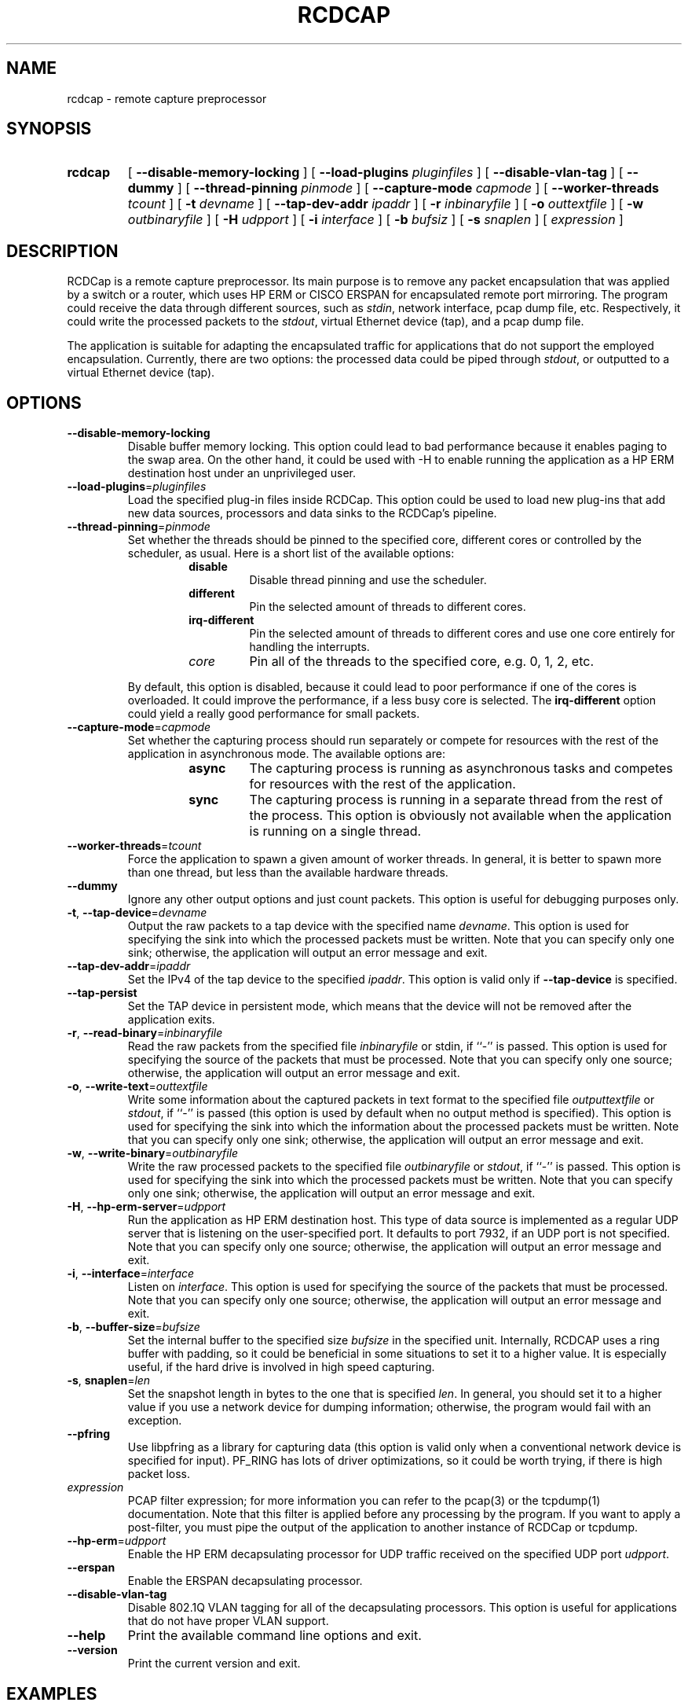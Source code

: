 .TH RCDCAP 1 "3 May 2012"
.SH NAME
rcdcap \- remote capture preprocessor
.SH SYNOPSIS
.HP
.B rcdcap
[ \fB\-\-disable\-memory\-locking\fR ]
[ \fB\-\-load\-plugins\fR \fIpluginfiles\fR ]
[ \fB\-\-disable\-vlan\-tag\fR ]
[ \fB\-\-dummy\fR ]
[ \fB\-\-thread\-pinning\fR \fIpinmode\fR ]
[ \fB\-\-capture\-mode\fR \fIcapmode\fR ]
[ \fB\-\-worker\-threads\fR \fItcount\fR ]
[ \fB\-t\fR \fIdevname\fR ]
[ \fB\-\-tap-dev-addr\fR \fIipaddr\fR ]
[ \fB\-r\fR \fIinbinaryfile\fR ]
[ \fB\-o\fR \fIouttextfile\fR ]
[ \fB\-w\fR \fIoutbinaryfile\fR ]
[ \fB\-H\fR \fIudpport\fR ]
[ \fB\-i\fR \fIinterface\fR ]
[ \fB\-b\fR \fIbufsiz\fR ]
[ \fB\-s\fR \fIsnaplen\fR ]
[ \fIexpression\fR ]
.SH DESCRIPTION
RCDCap is a remote capture preprocessor. Its main purpose is to remove any packet
encapsulation that was applied by a switch or a router, which uses HP ERM or
CISCO ERSPAN for encapsulated remote port mirroring. The program could receive
the data through different sources, such as \fIstdin\fR, network interface,
pcap dump file, etc. Respectively, it could write the processed packets to the
\fIstdout\fR, virtual Ethernet device (tap), and a pcap dump file.
.PP
The application is suitable for adapting the encapsulated traffic for applications
that do not support the employed encapsulation. Currently, there are two options:
the processed data could be piped through \fIstdout\fR, or outputted to a virtual
Ethernet device (tap).
.SH OPTIONS
.TP
.BR \-\-disable\-memory\-locking
Disable buffer memory locking. This option could lead to bad performance
because it enables paging to the swap area. On the other hand, it could be
used with \-H to enable running the application as a HP ERM destination host
under an unprivileged user.
.TP
.BR \-\-load\-plugins =\fIpluginfiles\fR
Load the specified plug-in files inside RCDCap. This option could be used to
load new plug-ins that add new data sources, processors and data sinks to 
the RCDCap's pipeline.
.TP
.BR \-\-thread\-pinning =\fIpinmode\fR
Set whether the threads should be pinned to the specified core, different cores
or controlled by the scheduler, as usual. Here is a short list of the available
options:
.RS
.RS
.TP
\fBdisable\fR
Disable thread pinning and use the scheduler.
.TP
\fBdifferent\fR
Pin the selected amount of threads to different cores.
.TP
\fBirq-different\fR
Pin the selected amount of threads to different cores and use one core entirely
for handling the interrupts.
.TP
\fIcore\fR
Pin all of the threads to the specified core, e.g. 0, 1, 2, etc.
.RE
.RE

.RS
By default, this option is disabled, because it could lead to poor performance
if one of the cores is overloaded. It could improve the performance, if a
less busy core is selected. The \fBirq-different\fR option could yield a really
good performance for small packets.
.RE
.TP
.BR \-\-capture\-mode =\fIcapmode\fR
Set whether the capturing process should run separately or compete for resources
with the rest of the application in asynchronous mode. The available options
are:
.RS
.RS
.TP
\fBasync\fR
The capturing process is running as asynchronous tasks and competes for resources
with the rest of the application.
.TP
\fBsync\fR
The capturing process is running in a separate thread from the rest of the process.
This option is obviously not available when the application is running on a
single thread.
.RE
.RE
.TP
.BR \-\-worker\-threads =\fItcount\fR
Force the application to spawn a given amount of worker threads. In general,
it is better to spawn more than one thread, but less than the available hardware
threads.
.TP
.BR \-\-dummy
Ignore any other output options and just count packets. This option is useful
for debugging purposes only.
.TP
.BR \-t ", " \-\-tap-device =\fIdevname\fR
Output the raw packets to a tap device with the specified name \fIdevname\fR.
This option is used for specifying the sink into which the processed packets
must be written. Note that you can specify only one sink; otherwise, the
application will output an error message and exit.
.TP
.BR \-\-tap\-dev\-addr =\fIipaddr\fR
Set the IPv4 of the tap device to the specified \fIipaddr\fR. This option is
valid only if \fB\-\-tap-device\fR is specified.
.TP
.BR \-\-tap\-persist
Set the TAP device in persistent mode, which means that the device will not
be removed after the application exits.
.TP
.BR \-r ", " \-\-read\-binary =\fIinbinaryfile\fR
Read the raw packets from the specified file \fIinbinaryfile\fR or stdin, if
``-'' is passed. This option is used for specifying the source of the
packets that must be processed. Note that you can specify only one source;
otherwise, the application will output an error message and exit.
.TP
.BR \-o ", " \-\-write\-text =\fIouttextfile\fR
Write some information about the captured packets in text format to the
specified file \fIoutputtextfile\fR or \fIstdout\fR, if ``-'' is passed (this
option is used by default when no output method is specified). This option is
used for specifying the sink into which the information about the processed
packets must be written. Note that you can specify only one sink; otherwise, the
application will output an error message and exit.
.TP
.BR \-w ",  " \-\-write-binary =\fIoutbinaryfile\fR
Write the raw processed packets to the specified file \fIoutbinaryfile\fR or
\fIstdout\fR, if ``-'' is passed. This option is used for specifying the sink
into which the processed packets must be written. Note that you can specify only
one sink; otherwise, the application will output an error message and exit.
.TP
.BR \-H ", " \-\-hp\-erm\-server =\fIudpport\fR
Run the application as HP ERM destination host. This type of data source is
implemented as a regular UDP server that is listening on the user-specified
port. It defaults to port 7932, if an UDP port is not specified. Note that you
can specify only one source; otherwise,  the application will output an error
message and exit.
.TP
.BR \-i ", " \-\-interface =\fIinterface\fR
Listen on \fIinterface\fR. This option is used for specifying the source of the
packets that must be processed. Note that you can specify only one source;
otherwise, the application will output an error message and exit.
.TP
.BR \-b ", " \-\-buffer-size =\fIbufsize\fR
Set the internal buffer to the specified size \fIbufsize\fR in the specified
unit. Internally, RCDCAP uses a ring buffer with padding, so it could be
beneficial in some situations to set it to a higher value. It is especially
useful, if the hard drive is involved in high speed capturing.
.TP
.BR \-s ", " snaplen =\fIlen\fR
Set the snapshot length in bytes to the one that is specified \fIlen\fR. In
general, you should set it to a higher value if you use a network device for
dumping information; otherwise, the program would fail with an exception.
.TP
.BR \-\-pfring
Use libpfring as a library for capturing data (this option is valid only when a
conventional network device is specified for input). PF_RING has lots of driver
optimizations, so it could be worth trying, if there is high packet loss.
.TP
\fIexpression\fR
PCAP filter expression; for more information you can refer to the pcap(3) or
the tcpdump(1) documentation. Note that this filter is applied before any
processing by the program. If you want to apply a post-filter, you must pipe
the output of the application to another instance of RCDCap or tcpdump.
.TP
.BR \-\-hp-erm =\fIudpport\fR
Enable the HP ERM decapsulating processor for UDP traffic received on the
specified UDP port \fIudpport\fR. 
.TP
.BR \-\-erspan
Enable the ERSPAN decapsulating processor.
.TP
.BR \-\-disable\-vlan\-tag
Disable 802.1Q VLAN tagging for all of the decapsulating processors. This
option is useful for applications that do not have proper VLAN support.
.TP
.BR \-\-help
Print the available command line options and exit.
.TP
.BR \-\-version
Print the current version and exit.

.SH EXAMPLES

Capturing packets on eth0:

.RS
.B rcdcap -i eth0
.RE

Outputting the captured packets to a libpcap file:

.RS
.B rcdcap -i eth0 -w result.pcap
.RE

Piping the output of the application to tcpdump:

.RS
.B rcdcap -i eth0 -w - | tcpdump -r -
.RE

Outputting to a TAP device:

.RS
.B rcdcap -t tap3
.RE

Decapsulating HP ERM traffic on port 9999:

.RS
.B rcdcap --hp-erm 9999
.RE

Creating a TAP device beforehand and attaching to it, so that Wireshark could
read the information that is processed from a file:

.RS
.B ip tuntap add dev tap3 mode tap

.B ifconfig tap3 up

.B (attach to tap3 via Wireshark)

.B rcdcap -r test.pcap -t tap3 --tap-persist
.RE

.TP
Creating a 802.1D bridge between the TAP device and another device:

.RS
.B ip tuntap add dev tap3 mode tap

.B ifconfig tap3 up

.B (setup your second device; in this case tap4)

.B brctl addbr br0

.B brctl addif br0 tap3 tap4

.B rcdcap -i eth0 -t tap3 --tap-persist
.RE

.SH "SEE ALSO"
tcpdump(1), pcap(3)
